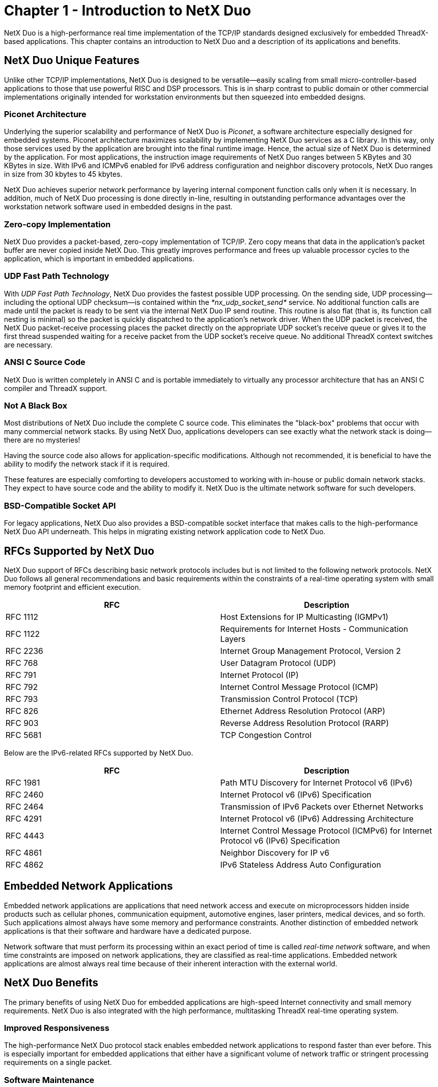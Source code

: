 ////

 Copyright (c) Microsoft
 Copyright (c) 2024-present Eclipse ThreadX contributors
 
 This program and the accompanying materials are made available 
 under the terms of the MIT license which is available at
 https://opensource.org/license/mit.
 
 SPDX-License-Identifier: MIT
 
 Contributors: 
     * Frédéric Desbiens - Initial AsciiDoc version.

////

= Chapter 1 - Introduction to NetX Duo
:description: This chapter contains an introduction to NetX Duo and a description of its applications and benefits.

NetX Duo is a high-performance real time implementation of the TCP/IP standards designed exclusively for embedded ThreadX-based applications. This chapter contains an introduction to NetX Duo and a description of its applications and benefits.

== NetX Duo Unique Features

Unlike other TCP/IP implementations, NetX Duo is designed to be versatile--easily scaling from small micro-controller-based applications to those that use powerful RISC and DSP processors. This is in sharp contrast to public domain or other commercial implementations originally intended for workstation environments but then squeezed into embedded designs.

=== Piconet Architecture

Underlying the superior scalability and performance of NetX Duo is _Piconet_, a software architecture especially designed for embedded systems. Piconet architecture maximizes scalability by implementing NetX Duo services as a C library. In this way, only those services used by the application are brought into the final runtime image. Hence, the actual size of NetX Duo is determined by the application. For most applications, the instruction image requirements of NetX Duo ranges between 5 KBytes and 30 KBytes in size. With IPv6 and ICMPv6 enabled for IPv6 address configuration and neighbor discovery protocols, NetX Duo ranges in size from 30 kbytes to 45 kbytes.

NetX Duo achieves superior network performance by layering internal component function calls only when it is necessary. In addition, much of NetX Duo processing is done directly in-line, resulting in outstanding performance advantages over the workstation network software used in embedded designs in the past.

=== Zero-copy Implementation

NetX Duo provides a packet-based, zero-copy implementation of TCP/IP. Zero copy means that data in the application's packet buffer are never copied inside NetX Duo. This greatly improves performance and frees up valuable processor cycles to the application, which is important in embedded applications.

=== UDP Fast Path Technology

With _UDP Fast Path Technology_, NetX Duo provides the fastest possible UDP processing. On the sending side, UDP processing--including the optional UDP checksum--is contained within the _*nx_udp_socket_send*_ service. No additional function calls are made until the packet is ready to be sent via the internal NetX Duo IP send routine. This routine is also flat (that is, its function call nesting is minimal) so the packet is quickly dispatched to the application's network driver. When the UDP packet is received, the NetX Duo packet-receive processing places the packet directly on the appropriate UDP socket's receive queue or gives it to the first thread suspended waiting for a receive packet from the UDP socket's receive queue. No additional ThreadX context switches are necessary.

=== ANSI C Source Code

NetX Duo is written completely in ANSI C and is portable immediately to virtually any processor architecture that has an ANSI C compiler and ThreadX support.

=== Not A Black Box

Most distributions of NetX Duo include the complete C source code. This eliminates the "black-box" problems that occur with many commercial network stacks. By using NetX Duo, applications developers can see exactly what the network stack is doing--there are no mysteries!

Having the source code also allows for application-specific modifications. Although not recommended, it is beneficial to have the ability to modify the network stack if it is required.

These features are especially comforting to developers accustomed to working with in-house or public domain network stacks. They expect to have source code and the ability to modify it. NetX Duo is the ultimate network software for such developers.

=== BSD-Compatible Socket API

For legacy applications, NetX Duo also provides a BSD-compatible socket interface that makes calls to the high-performance NetX Duo API underneath. This helps in migrating existing network application code to NetX Duo.

== RFCs Supported by NetX Duo

NetX Duo support of RFCs describing basic network protocols includes but is not limited to the following network protocols. NetX Duo follows all general recommendations and basic requirements within the constraints of a real-time operating system with small memory footprint and efficient execution.

|===
| *RFC* | *Description*

| RFC 1112
| Host Extensions for IP Multicasting (IGMPv1)

| RFC 1122
| Requirements for Internet Hosts - Communication Layers

| RFC 2236
| Internet Group Management Protocol, Version 2

| RFC 768
| User Datagram Protocol (UDP)

| RFC 791
| Internet Protocol (IP)

| RFC 792
| Internet Control Message Protocol (ICMP)

| RFC 793
| Transmission Control Protocol (TCP)

| RFC 826
| Ethernet Address Resolution Protocol (ARP)

| RFC 903
| Reverse Address Resolution Protocol (RARP)

| RFC 5681
| TCP Congestion Control
|===

Below are the IPv6-related RFCs supported by NetX Duo.

|===
| *RFC* | *Description*

| RFC 1981
| Path MTU Discovery for Internet Protocol v6 (IPv6)

| RFC 2460
| Internet Protocol v6 (IPv6) Specification

| RFC 2464
| Transmission of IPv6 Packets over Ethernet Networks

| RFC 4291
| Internet Protocol v6 (IPv6) Addressing Architecture

| RFC 4443
| Internet Control Message Protocol (ICMPv6) for Internet Protocol v6 (IPv6) Specification

| RFC 4861
| Neighbor Discovery for IP v6

| RFC 4862
| IPv6 Stateless Address Auto Configuration
|===

== Embedded Network Applications

Embedded network applications are applications that need network access and execute on microprocessors hidden inside products such as cellular phones, communication equipment, automotive engines, laser printers, medical devices, and so forth. Such applications almost always have some memory and performance constraints. Another distinction of embedded network applications is that their software and hardware have a dedicated purpose.

Network software that must perform its processing within an exact period of time is called _real-time_ _network_ software, and when time constraints are imposed on network applications, they are classified as real-time applications. Embedded network applications are almost always real time because of their inherent interaction with the external world.

== NetX Duo Benefits

The primary benefits of using NetX Duo for embedded applications are high-speed Internet connectivity and small memory requirements. NetX Duo is also integrated with the high performance, multitasking ThreadX real-time operating system.

=== Improved Responsiveness

The high-performance NetX Duo protocol stack enables embedded network applications to respond faster than ever before. This is especially important for embedded applications that either have a significant volume of network traffic or stringent processing requirements on a single packet.

=== Software Maintenance

Using NetX Duo allows developers to easily partition the network aspects of their embedded application. This partitioning makes the entire development process easy and significantly enhances future software maintenance.

=== Increased Throughput

NetX Duo provides the highest-performance networking available, which is achieved by minimal packet processing overhead. This also enables increased throughput.

=== Processor Isolation

NetX Duo provides a robust, processor-independent interface between the application and the underlying processor and network hardware. This allows developers to concentrate on the network aspects of the application rather than spending extra time dealing with hardware issues directly affecting networking.

=== Ease of Use

NetX Duo is designed with the application developer in mind. The NetX Duo architecture and service call interface are easy to understand. As a result, NetX Duo developers can quickly use its advanced features.

=== Improve Time to Market

The powerful features of NetX Duo accelerate the software development process. NetX Duo abstracts most processor and network hardware issues, thereby removing these concerns from a majority of application network-specific areas. This, coupled with the ease-of-use and advanced feature set, result in a faster time to market!

=== Protecting the Software Investment

NetX Duo is written exclusively in ANSI C and is fully integrated with the ThreadX real-time operating system. This means NetX Duo applications are instantly portable to all ThreadX supported processors. Better still, a new processor architecture can be supported with ThreadX in a matter of weeks. As a result, using NetX Duo ensures the application's migration path and protects the original development investment.

== IPv6 Ready Logo Certification

NetX Duo "IPv6 Ready" certification was obtained through the "IPv6 Core Protocol (Phase 2) Self Test" package available from the IPv6 Ready Organization. Refer to the following IPv6-Ready project websites for more information on the test platform and test cases:https://www.ipv6ready.org/[*https://www.ipv6ready.org/*]

The Phase 2 IPv6 Core Protocol Self Test Suite validates that an IPv6 stack observes the requirements set forth in the following RFCs with extensive testing: +
Section 1: RFC 2460 +
Section 2: RFC 4861 +
Section 3: RFC 4862 +
Section 4: RFC 1981 +
Section 5: RFC 4443

== IxANVL Test

NetX Duo is tested with IxANVL from IXIA. IxANVL is the industry standard for automated network and protocol validation. More information about IxANVL can be found at: https://www.ipv6ready.org/[*https://www.ixiacom.com/products/ixanvl*]

In particular the following NetX Duo modules are tested with IxANVL:

|===
| *Module* | *Standard*

| IP
| RFC791 </br> RFC1122 </br> RFC894

| ICMP
| RFC792 </br> RFC1122 </br> RFC1812

| UDP
| RFC768 </br> RFC1122

| TCP-Core
| RFC793 </br> RFC1122 </br> RFC2460

| TCP-Advanced
| RFC1981</br>RFC2001</br>RFC2385</br>RFC2463</br>RFC813</br>RFC896

| TCP-Performance
| RFC793</br>RFC1323</br>RFC2018
|===

== Safety Certifications

=== TÜV Certification

NetX Duo has been certified by SGS-TÜV Saar for use in safety-critical systems, according to IEC-61508 SIL 4. The certification confirms that NetX Duo can be used in the development of safety-related software for the highest safety integrity levels of IEC-61508 for the "Functional Safety of electrical, electronic, and programmable electronic safety-related systems." SGS-TUV Saar, formed through a joint venture of Germany's SGS-Group and TUV Saarland, has become the leading accredited, independent company for testing, auditing, verifying, and certifying embedded software for safety-related systems worldwide.

image::./media/user-guide/sgs-tuv-saar-logo.png[Diagram of SGS-TÜV Saar certification logo.]

* IEC 61508 up to SIL 4

=== UL Certification

NetX Duo has been certified by UL for compliance with UL 60730-1 Annex H, CSA E60730-1 Annex H, IEC 60730-1 Annex H, UL 60335-1 Annex R, IEC 60335-1 Annex R, and UL 1998 safety standards for software in programmable components. Along with IEC/UL 60730-1, which has requirements for "Controls Using Software" in its Annex H, the IEC 60335-1 standard describes the requirements for "Programmable Electronic Circuits" in its Annex R. IEC 60730 Annex H and IEC 60335-1 Annex R address the safety of MCU hardware and software used in appliances such as washing machines, dishwashers, dryers, refrigerators, freezers, and ovens.

image::./media/user-guide/c-ru-us-logo.png[Diagram of UL certification logo.]

_UL/IEC 60730, UL/IEC 60335, UL 1998_
